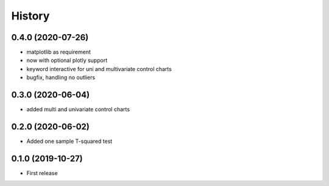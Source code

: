 =======
History
=======

0.4.0 (2020-07-26)
------------------

* matplotlib as requirement
* now with optional plotly support
* keyword interactive for uni and multivariate control charts
* bugfix, handling no outliers

0.3.0 (2020-06-04)
------------------

* added multi and univariate control charts

0.2.0 (2020-06-02)
------------------

* Added one sample T-squared test

0.1.0 (2019-10-27)
------------------

* First release
